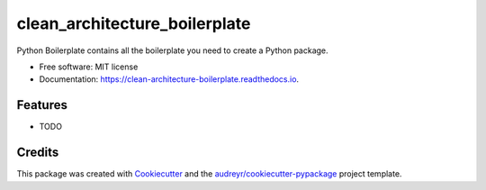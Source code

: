 ===============================
clean_architecture_boilerplate
===============================


.. image:: https://img.shields.io/pypi/v/clean_architecture_boilerplate.svg
        :target: https://pypi.python.org/pypi/clean_architecture_boilerplate

.. image:: https://img.shields.io/travis/sperea/clean_architecture_boilerplate.svg
        :target: https://travis-ci.org/sperea/clean_architecture_boilerplate

.. image:: https://readthedocs.org/projects/clean-architecture-boilerplate/badge/?version=latest
        :target: https://clean-architecture-boilerplate.readthedocs.io/en/latest/?badge=latest
        :alt: Documentation Status

.. image:: https://pyup.io/repos/github/sperea/clean_architecture_boilerplate/shield.svg
     :target: https://pyup.io/repos/github/sperea/clean_architecture_boilerplate/
     :alt: Updates


Python Boilerplate contains all the boilerplate you need to create a Python package.


* Free software: MIT license
* Documentation: https://clean-architecture-boilerplate.readthedocs.io.


Features
--------

* TODO

Credits
---------

This package was created with Cookiecutter_ and the `audreyr/cookiecutter-pypackage`_ project template.

.. _Cookiecutter: https://github.com/audreyr/cookiecutter
.. _`audreyr/cookiecutter-pypackage`: https://github.com/audreyr/cookiecutter-pypackage

